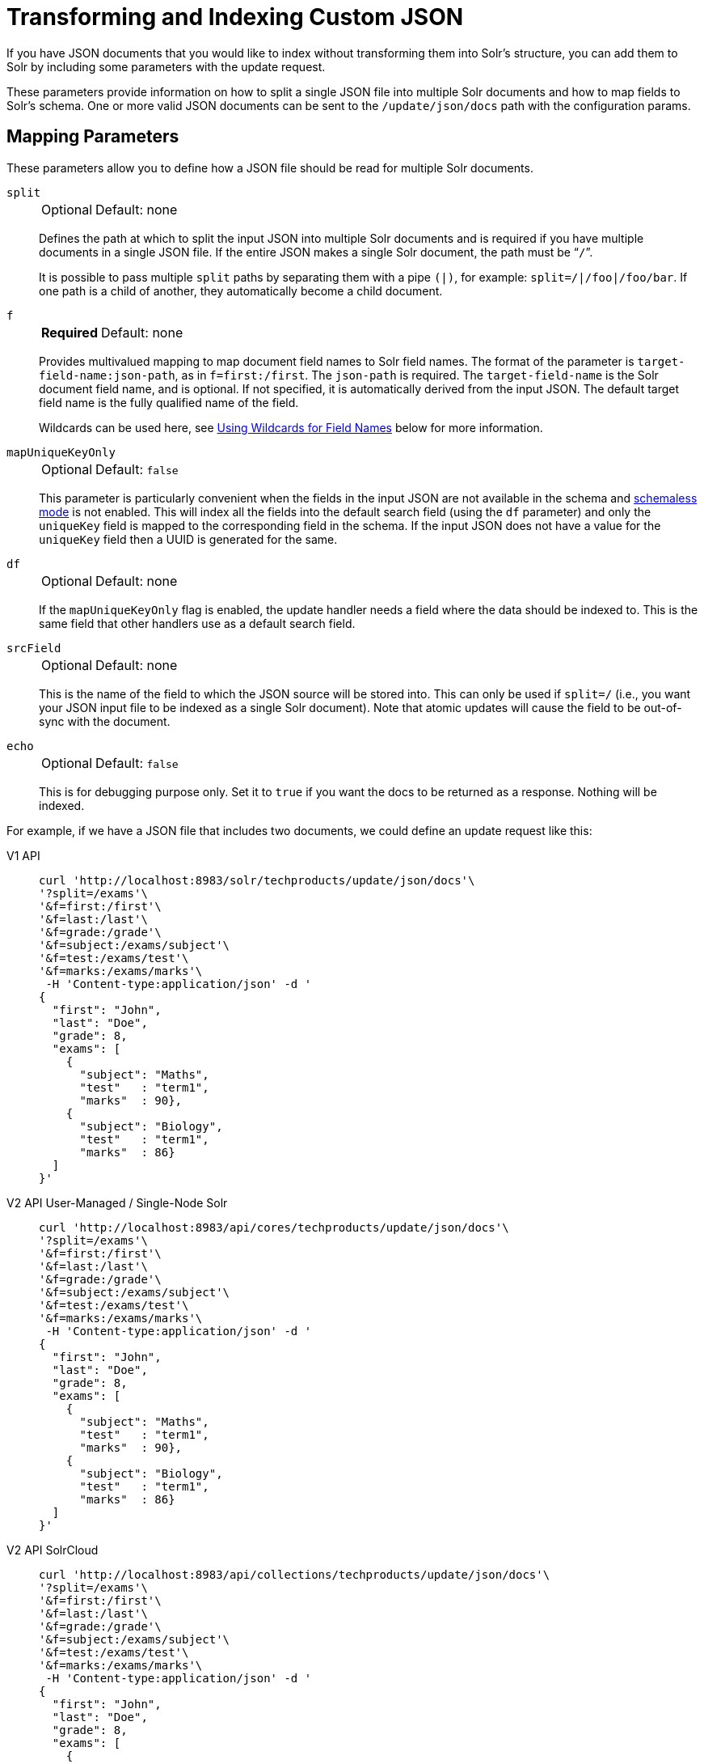 = Transforming and Indexing Custom JSON
:tabs-sync-option:
// Licensed to the Apache Software Foundation (ASF) under one
// or more contributor license agreements.  See the NOTICE file
// distributed with this work for additional information
// regarding copyright ownership.  The ASF licenses this file
// to you under the Apache License, Version 2.0 (the
// "License"); you may not use this file except in compliance
// with the License.  You may obtain a copy of the License at
//
//   http://www.apache.org/licenses/LICENSE-2.0
//
// Unless required by applicable law or agreed to in writing,
// software distributed under the License is distributed on an
// "AS IS" BASIS, WITHOUT WARRANTIES OR CONDITIONS OF ANY
// KIND, either express or implied.  See the License for the
// specific language governing permissions and limitations
// under the License.

If you have JSON documents that you would like to index without transforming them into Solr's structure, you can add them to Solr by including some parameters with the update request.

These parameters provide information on how to split a single JSON file into multiple Solr documents and how to map fields to Solr's schema.
One or more valid JSON documents can be sent to the `/update/json/docs` path with the configuration params.

== Mapping Parameters

These parameters allow you to define how a JSON file should be read for multiple Solr documents.

`split`::
+
[%autowidth,frame=none]
|===
|Optional |Default: none
|===
+
Defines the path at which to split the input JSON into multiple Solr documents and is required if you have multiple documents in a single JSON file.
If the entire JSON makes a single Solr document, the path must be “`/`”.
+
It is possible to pass multiple `split` paths by separating them with a pipe `(|)`, for example: `split=/|/foo|/foo/bar`.
If one path is a child of another, they automatically become a child document.

`f`::
+
[%autowidth,frame=none]
|===
s|Required |Default: none
|===
+
Provides multivalued mapping to map document field names to Solr field names.
The format of the parameter is `target-field-name:json-path`, as in `f=first:/first`.
The `json-path` is required.
The `target-field-name` is the Solr document field name, and is optional.
If not specified, it is automatically derived from the input JSON.
The default target field name is the fully qualified name of the field.
+
Wildcards can be used here, see <<Using Wildcards for Field Names>> below for more information.

`mapUniqueKeyOnly`::
+
[%autowidth,frame=none]
|===
|Optional |Default: `false`
|===
+
This parameter is particularly convenient when the fields in the input JSON are not available in the schema and xref:schemaless-mode.adoc[schemaless mode] is not enabled.
This will index all the fields into the default search field (using the `df` parameter) and only the `uniqueKey` field is mapped to the corresponding field in the schema.
If the input JSON does not have a value for the `uniqueKey` field then a UUID is generated for the same.

`df`::
+
[%autowidth,frame=none]
|===
|Optional |Default: none
|===
+
If the `mapUniqueKeyOnly` flag is enabled, the update handler needs a field where the data should be indexed to.
This is the same field that other handlers use as a default search field.

`srcField`::
+
[%autowidth,frame=none]
|===
|Optional |Default: none
|===
+
This is the name of the field to which the JSON source will be stored into.
This can only be used if `split=/` (i.e., you want your JSON input file to be indexed as a single Solr document).
Note that atomic updates will cause the field to be out-of-sync with the document.

`echo`::
+
[%autowidth,frame=none]
|===
|Optional |Default: `false`
|===
+
This is for debugging purpose only.
Set it to `true` if you want the docs to be returned as a response.
Nothing will be indexed.

For example, if we have a JSON file that includes two documents, we could define an update request like this:

[tabs#transform]
======
V1 API::
+
====
[source,bash]
----
curl 'http://localhost:8983/solr/techproducts/update/json/docs'\
'?split=/exams'\
'&f=first:/first'\
'&f=last:/last'\
'&f=grade:/grade'\
'&f=subject:/exams/subject'\
'&f=test:/exams/test'\
'&f=marks:/exams/marks'\
 -H 'Content-type:application/json' -d '
{
  "first": "John",
  "last": "Doe",
  "grade": 8,
  "exams": [
    {
      "subject": "Maths",
      "test"   : "term1",
      "marks"  : 90},
    {
      "subject": "Biology",
      "test"   : "term1",
      "marks"  : 86}
  ]
}'
----
====

V2 API User-Managed / Single-Node Solr::
+
====
[source,bash]
----
curl 'http://localhost:8983/api/cores/techproducts/update/json/docs'\
'?split=/exams'\
'&f=first:/first'\
'&f=last:/last'\
'&f=grade:/grade'\
'&f=subject:/exams/subject'\
'&f=test:/exams/test'\
'&f=marks:/exams/marks'\
 -H 'Content-type:application/json' -d '
{
  "first": "John",
  "last": "Doe",
  "grade": 8,
  "exams": [
    {
      "subject": "Maths",
      "test"   : "term1",
      "marks"  : 90},
    {
      "subject": "Biology",
      "test"   : "term1",
      "marks"  : 86}
  ]
}'
----
====

V2 API SolrCloud::
+
====
[source,bash]
----
curl 'http://localhost:8983/api/collections/techproducts/update/json/docs'\
'?split=/exams'\
'&f=first:/first'\
'&f=last:/last'\
'&f=grade:/grade'\
'&f=subject:/exams/subject'\
'&f=test:/exams/test'\
'&f=marks:/exams/marks'\
 -H 'Content-type:application/json' -d '
{
  "first": "John",
  "last": "Doe",
  "grade": 8,
  "exams": [
    {
      "subject": "Maths",
      "test"   : "term1",
      "marks"  : 90},
    {
      "subject": "Biology",
      "test"   : "term1",
      "marks"  : 86}
  ]
}'
----
====
======

With this request, we have defined that "exams" contains multiple documents.
In addition, we have mapped several fields from the input document to Solr fields.

When the update request is complete, the following two documents will be added to the index:

[source,json]
----
{
  "first":"John",
  "last":"Doe",
  "marks":90,
  "test":"term1",
  "subject":"Maths",
  "grade":8
}
{
  "first":"John",
  "last":"Doe",
  "marks":86,
  "test":"term1",
  "subject":"Biology",
  "grade":8
}
----

In the prior example, all of the fields we wanted to use in Solr had the same names as they did in the input JSON.
When that is the case, we can simplify the request by only specifying the `json-path` portion of the `f` parameter, as in this example:

[tabs#simpler]
======
V1 API::
+
====
[source,bash]
----
curl 'http://localhost:8983/solr/techproducts/update/json/docs'\
'?split=/exams'\
'&f=/first'\
'&f=/last'\
'&f=/grade'\
'&f=/exams/subject'\
'&f=/exams/test'\
'&f=/exams/marks'\
 -H 'Content-type:application/json' -d '
{
  "first": "John",
  "last": "Doe",
  "grade": 8,
  "exams": [
    {
      "subject": "Maths",
      "test"   : "term1",
      "marks"  : 90},
    {
      "subject": "Biology",
      "test"   : "term1",
      "marks"  : 86}
  ]
}'
----
====

V2 API User-Managed / Single-Node Solr::
+
====
[source,bash]
----
curl 'http://localhost:8983/api/cores/techproducts/update/json/docs'\
'?split=/exams'\
'&f=/first'\
'&f=/last'\
'&f=/grade'\
'&f=/exams/subject'\
'&f=/exams/test'\
'&f=/exams/marks'\
 -H 'Content-type:application/json' -d '
{
  "first": "John",
  "last": "Doe",
  "grade": 8,
  "exams": [
    {
      "subject": "Maths",
      "test"   : "term1",
      "marks"  : 90},
    {
      "subject": "Biology",
      "test"   : "term1",
      "marks"  : 86}
  ]
}'
----
====

V2 API SolrCloud::
+
====
[source,bash]
----
curl 'http://localhost:8983/api/collections/techproducts/update/json/docs'\
'?split=/exams'\
'&f=/first'\
'&f=/last'\
'&f=/grade'\
'&f=/exams/subject'\
'&f=/exams/test'\
'&f=/exams/marks'\
 -H 'Content-type:application/json' -d '
{
  "first": "John",
  "last": "Doe",
  "grade": 8,
  "exams": [
    {
      "subject": "Maths",
      "test"   : "term1",
      "marks"  : 90},
    {
      "subject": "Biology",
      "test"   : "term1",
      "marks"  : 86}
  ]
}'
----
====
======

In this example, we simply named the field paths (such as `/exams/test`).
Solr will automatically attempt to add the content of the field from the JSON input to the index in a field with the same name.

[TIP]
====
Documents will be rejected during indexing if the fields do not exist in the schema before indexing.
So, if you are NOT using schemaless mode, you must pre-create all fields.
If you are working in xref:schemaless-mode.adoc[], however, fields that don't exist will be created on the fly with Solr's best guess for the field type.
====

=== Reusing Parameters in Multiple Requests

You can store and re-use parameters with Solr's xref:configuration-guide:request-parameters-api.adoc[].

Say we wanted to define parameters to split documents at the `exams` field, and map several other fields.
We could make an API request such as:

[tabs#splitparams]
======
V1 API::
+
====
[source,bash]
----
 curl http://localhost:8983/solr/techproducts/config/params -H 'Content-type:application/json' -d '{
 "set": {
   "my_params": {
     "split": "/exams",
     "f": ["first:/first","last:/last","grade:/grade","subject:/exams/subject","test:/exams/test"]
 }}}'
----
====

V2 API User-Managed / Single-Node Solr::
+
====
[source,bash]
----
curl http://localhost:8983/api/cores/techproducts/config/params -H 'Content-type:application/json' -d '{
 "set": {
   "my_params": {
     "split": "/exams",
     "f": ["first:/first","last:/last","grade:/grade","subject:/exams/subject","test:/exams/test"]
 }}}'
----
====

V2 API SolrCloud::
+
====
[source,bash]
----
curl http://localhost:8983/api/collections/techproducts/config/params -H 'Content-type:application/json' -d '{
 "set": {
   "my_params": {
     "split": "/exams",
     "f": ["first:/first","last:/last","grade:/grade","subject:/exams/subject","test:/exams/test"]
 }}}'
----
====
======

When we send the documents, we'd use the `useParams` parameter with the name of the parameter set we defined:

[tabs#useparams]
======
V1 API::
+
====
[source,bash]
----
curl 'http://localhost:8983/solr/techproducts/update/json/docs?useParams=my_params' -H 'Content-type:application/json' -d '{
  "first": "John",
  "last": "Doe",
  "grade": 8,
  "exams": [{
      "subject": "Maths",
      "test": "term1",
      "marks": 90
    },
    {
      "subject": "Biology",
      "test": "term1",
      "marks": 86
    }
  ]
}'
----
====

V2 API User-Managed / Single-Node Solr::
+
====
[source,bash]
----
curl 'http://localhost:8983/api/cores/techproducts/update/json?useParams=my_params' -H 'Content-type:application/json' -d '{
  "first": "John",
  "last": "Doe",
  "grade": 8,
  "exams": [{
      "subject": "Maths",
      "test": "term1",
      "marks": 90
    },
    {
      "subject": "Biology",
      "test": "term1",
      "marks": 86
    }
  ]
}'
----
====

V2 API SolrCloud::
+
====
[source,bash]
----
curl 'http://localhost:8983/api/collections/techproducts/update/json?useParams=my_params' -H 'Content-type:application/json' -d '{
  "first": "John",
  "last": "Doe",
  "grade": 8,
  "exams": [{
      "subject": "Maths",
      "test": "term1",
      "marks": 90
    },
    {
      "subject": "Biology",
      "test": "term1",
      "marks": 86
    }
  ]
}'
----
====
======

== Using Wildcards for Field Names

Instead of specifying all the field names explicitly, it is possible to specify wildcards to map fields automatically.

There are two restrictions: wildcards can only be used at the end of the `json-path`, and the split path cannot use wildcards.

A single asterisk `\*` maps only to direct children, and a double asterisk `**` maps recursively to all descendants.
The following are example wildcard path mappings:

* `f=$FQN:/**`: maps all fields to the fully qualified name (`$FQN`) of the JSON field.
The fully qualified name is obtained by concatenating all the keys in the hierarchy with a period (`.`) as a delimiter.
This is the default behavior if no `f` path mappings are specified.
* `f=/docs/*`: maps all the fields under docs and in the name as given in JSON
* `f=/docs/**`: maps all the fields under docs and its children in the name as given in JSON
* `f=searchField:/docs/*`: maps all fields under /docs to a single field called ‘searchField’
* `f=searchField:/docs/**`: maps all fields under /docs and its children to searchField

With wildcards we can further simplify our previous example as follows:

[tabs#wildcards]
======
V1 API::
+
====
[source,bash]
----
curl 'http://localhost:8983/solr/techproducts/update/json/docs'\
'?split=/exams'\
'&f=/**'\
 -H 'Content-type:application/json' -d '
{
  "first": "John",
  "last": "Doe",
  "grade": 8,
  "exams": [
    {
      "subject": "Maths",
      "test"   : "term1",
      "marks"  : 90},
    {
      "subject": "Biology",
      "test"   : "term1",
      "marks"  : 86}
  ]
}'
----
====

V2 API User-Managed / Single-Node Solr::
+
====
[source,bash]
----
curl 'http://localhost:8983/api/cores/techproducts/update/json'\
'?split=/exams'\
'&f=/**'\
 -H 'Content-type:application/json' -d '
{
  "first": "John",
  "last": "Doe",
  "grade": 8,
  "exams": [
    {
      "subject": "Maths",
      "test"   : "term1",
      "marks"  : 90},
    {
      "subject": "Biology",
      "test"   : "term1",
      "marks"  : 86}
  ]
}'
----
====

V2 API SolrCloud::
+
====
[source,bash]
----
curl 'http://localhost:8983/api/collections/techproducts/update/json'\
'?split=/exams'\
'&f=/**'\
 -H 'Content-type:application/json' -d '
{
  "first": "John",
  "last": "Doe",
  "grade": 8,
  "exams": [
    {
      "subject": "Maths",
      "test"   : "term1",
      "marks"  : 90},
    {
      "subject": "Biology",
      "test"   : "term1",
      "marks"  : 86}
  ]
}'
----
====
======

Because we want the fields to be indexed with the field names as they are found in the JSON input, the double wildcard in `f=/**` will map all fields and their descendants to the same fields in Solr.

It is also possible to send all the values to a single field and do a full text search on that.
This is a good option to blindly index and query JSON documents without worrying about fields and schema.

[tabs#wildcardtxt]
======
V1 API::
+
====
[source,bash]
----
curl 'http://localhost:8983/solr/techproducts/update/json/docs'\
'?split=/'\
'&f=txt:/**'\
 -H 'Content-type:application/json' -d '
{
  "first": "John",
  "last": "Doe",
  "grade": 8,
  "exams": [
    {
      "subject": "Maths",
      "test"   : "term1",
      "marks"  : 90},
    {
      "subject": "Biology",
      "test"   : "term1",
      "marks"  : 86}
  ]
}'
----
====

V2 API User-Managed / Single-Node Solr::
+
====
[source,bash]
----
curl 'http://localhost:8983/api/cores/techproducts/update/json'\
'?split=/'\
'&f=txt:/**'\
 -H 'Content-type:application/json' -d '
{
  "first": "John",
  "last": "Doe",
  "grade": 8,
  "exams": [
    {
      "subject": "Maths",
      "test"   : "term1",
      "marks"  : 90},
    {
      "subject": "Biology",
      "test"   : "term1",
      "marks"  : 86}
  ]
}'
----
====

V2 API SolrCloud::
+
====
[source,bash]
----
curl 'http://localhost:8983/api/collections/techproducts/update/json'\
'?split=/'\
'&f=txt:/**'\
 -H 'Content-type:application/json' -d '
{
  "first": "John",
  "last": "Doe",
  "grade": 8,
  "exams": [
    {
      "subject": "Maths",
      "test"   : "term1",
      "marks"  : 90},
    {
      "subject": "Biology",
      "test"   : "term1",
      "marks"  : 86}
  ]
}'
----
====
======

In the above example, we've said all of the fields should be added to a field in Solr named 'txt'.
This will add multiple fields to a single field, so whatever field you choose should be multi-valued.

The default behavior is to use the fully qualified name (FQN) of the node.
So, if we don't define any field mappings, like this:

[tabs#wildcardfqn]
======
V1 API::
+
====
[source,bash]
----
curl 'http://localhost:8983/solr/techproducts/update/json/docs?split=/exams'\
    -H 'Content-type:application/json' -d '
{
  "first": "John",
  "last": "Doe",
  "grade": 8,
  "exams": [
    {
      "subject": "Maths",
      "test"   : "term1",
      "marks"  : 90},
    {
      "subject": "Biology",
      "test"   : "term1",
      "marks"  : 86}
  ]
}'
----
====

V2 API User-Managed / Single-Node Solr::
+
====
[source,bash]
----
curl 'http://localhost:8983/api/cores/techproducts/update/json?split=/exams'\
    -H 'Content-type:application/json' -d '
{
  "first": "John",
  "last": "Doe",
  "grade": 8,
  "exams": [
    {
      "subject": "Maths",
      "test"   : "term1",
      "marks"  : 90},
    {
      "subject": "Biology",
      "test"   : "term1",
      "marks"  : 86}
  ]
}'
----
====

V2 API SolrCloud::
+
====
[source,bash]
----
curl 'http://localhost:8983/api/collections/techproducts/update/json?split=/exams'\
    -H 'Content-type:application/json' -d '
{
  "first": "John",
  "last": "Doe",
  "grade": 8,
  "exams": [
    {
      "subject": "Maths",
      "test"   : "term1",
      "marks"  : 90},
    {
      "subject": "Biology",
      "test"   : "term1",
      "marks"  : 86}
  ]
}'
----
====
======

The indexed documents would be added to the index with fields that look like this:

[source,json]
----
{
  "first":"John",
  "last":"Doe",
  "grade":8,
  "exams.subject":"Maths",
  "exams.test":"term1",
  "exams.marks":90},
{
  "first":"John",
  "last":"Doe",
  "grade":8,
  "exams.subject":"Biology",
  "exams.test":"term1",
  "exams.marks":86}
----

== Multiple Documents in a Single Payload

This functionality supports documents in the http://jsonlines.org/[JSON Lines] format (`.jsonl`), which specifies one document per line.

For example:

[tabs#multidocs]
======
V1 API::
+
====
[source,bash]
----
curl 'http://localhost:8983/solr/techproducts/update/json/docs' -H 'Content-type:application/json' -d '
{ "first":"Steve", "last":"Jobs", "grade":1, "subject":"Social Science", "test":"term1", "marks":90}
{ "first":"Steve", "last":"Woz", "grade":1, "subject":"Political Science", "test":"term1", "marks":86}'
----
====

V2 API User-Managed / Single-Node Solr::
+
====
[source,bash]
----
curl 'http://localhost:8983/api/collections/techproducts/update/json' -H 'Content-type:application/json' -d '
{ "first":"Steve", "last":"Jobs", "grade":1, "subject":"Social Science", "test":"term1", "marks":90}
{ "first":"Steve", "last":"Woz", "grade":1, "subject":"Political Science", "test":"term1", "marks":86}'
----
====

V2 API SolrCloud::
+
====
[source,bash]
----
curl 'http://localhost:8983/api/collections/techproducts/update/json' -H 'Content-type:application/json' -d '
{ "first":"Steve", "last":"Jobs", "grade":1, "subject":"Social Science", "test":"term1", "marks":90}
{ "first":"Steve", "last":"Woz", "grade":1, "subject":"Political Science", "test":"term1", "marks":86}'
----
====
======

Or even an array of documents, as in this example:

[tabs#array]
======
V1 API::
+
====
[source,bash]
----
curl 'http://localhost:8983/solr/techproducts/update/json/docs' -H 'Content-type:application/json' -d '[
{"first":"Steve", "last":"Jobs", "grade":1, "subject":"Computer Science", "test":"term1", "marks":90},
{"first":"Steve", "last":"Woz", "grade":1, "subject":"Calculus", "test":"term1", "marks":86}]'
----
====

V2 API Standalone Solr::
+
====
[source,bash]
----
curl 'http://localhost:8983/api/cores/techproducts/update/json' -H 'Content-type:application/json' -d '[
{"first":"Steve", "last":"Jobs", "grade":1, "subject":"Computer Science", "test":"term1", "marks":90},
{"first":"Steve", "last":"Woz", "grade":1, "subject":"Calculus", "test":"term1", "marks":86}]'
----
====

V2 API SolrCloud::
+
====
[source,bash]
----
curl 'http://localhost:8983/api/collections/techproducts/update/json' -H 'Content-type:application/json' -d '[
{"first":"Steve", "last":"Jobs", "grade":1, "subject":"Computer Science", "test":"term1", "marks":90},
{"first":"Steve", "last":"Woz", "grade":1, "subject":"Calculus", "test":"term1", "marks":86}]'
----
====
======

== Tips for Custom JSON Indexing

. Schemaless mode: This handles field creation automatically.
The field guessing may not be exactly as you expect, but it works.
The best thing to do is to setup a local server in schemaless mode, index a few sample docs and create those fields in your real setup with proper field types before indexing
. Pre-created Schema: Post your docs to the `/update/json/docs` endpoint with `echo=true`.
This gives you the list of field names you need to create.
Create the fields before you actually index
. No schema, only full-text search: All you need to do is to do full-text search on your JSON.
Set the configuration as given in the Setting JSON Defaults section.

== Setting JSON Defaults

It is possible to send any JSON to the `/update/json/docs` endpoint and the default configuration of the component is as follows:

[source,xml]
----
<initParams path="/update/json/docs">
  <lst name="defaults">
    <!-- this ensures that the entire JSON doc will be stored verbatim into one field -->
    <str name="srcField">_src_</str>
    <!-- This means the uniqueKeyField will be extracted from the fields and
         all fields go into the 'df' field. In this config df is already configured to be 'text'
     -->
    <str name="mapUniqueKeyOnly">true</str>
    <!-- The default search field where all the values are indexed to -->
    <str name="df">text</str>
  </lst>
</initParams>
----

So, if no parameters are passed, the entire JSON file would get indexed to the `\_src_` field and all the values in the input JSON would go to a field named `text`.
If there is a value for the uniqueKey it is stored and if no value could be obtained from the input JSON, a UUID is created and used as the uniqueKey field value.

Alternately, use the Request Parameters feature to set these parameters, as shown earlier in the section <<Reusing Parameters in Multiple Requests>>.

[tabs#jsondefault]
======
V1 API::
+
====
[source,bash]
----
 curl http://localhost:8983/solr/techproducts/config/params -H 'Content-type:application/json' -d '{
"set": {
  "full_txt": {
    "srcField": "_src_",
    "mapUniqueKeyOnly" : true,
    "df": "text"
}}}'
----
====

V2 API User-Managed / Single-Node Solr::
+
====
[source,bash]
----
 curl http://localhost:8983/api/cores/techproducts/config/params -H 'Content-type:application/json' -d '{
"set": {
  "full_txt": {
    "srcField": "_src_",
    "mapUniqueKeyOnly" : true,
    "df": "text"
}}}'
----
====

V2 API SolrCloud::
+
====
[source,bash]
----
 curl http://localhost:8983/api/collections/techproducts/config/params -H 'Content-type:application/json' -d '{
"set": {
  "full_txt": {
    "srcField": "_src_",
    "mapUniqueKeyOnly" : true,
    "df": "text"
}}}'
----
====
======

To use these parameters, send the parameter `useParams=full_txt` with each request.
